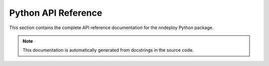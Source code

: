 Python API Reference
====================

This section contains the complete API reference documentation for the nndeploy Python package.

.. note::
   This documentation is automatically generated from docstrings in the source code.

.. autosummary::
   :toctree: generated/
   :template: autosummary/module.rst
   :recursive:

   nndeploy